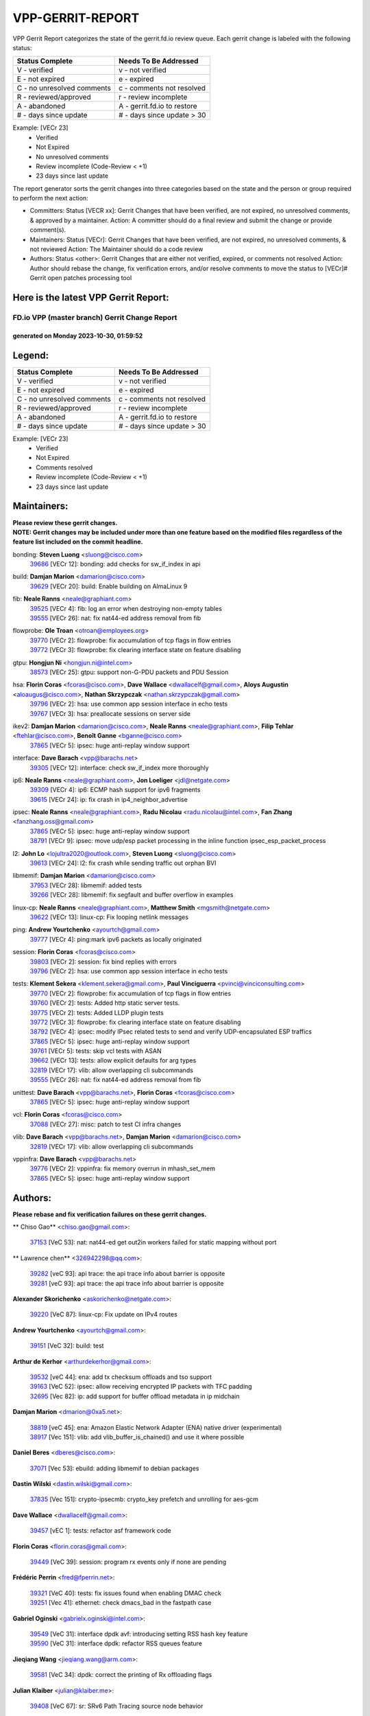 #################
VPP-GERRIT-REPORT
#################

VPP Gerrit Report categorizes the state of the gerrit.fd.io review queue.  Each gerrit change is labeled with the following status:

========================== ===========================
Status Complete            Needs To Be Addressed
========================== ===========================
V - verified               v - not verified
E - not expired            e - expired
C - no unresolved comments c - comments not resolved
R - reviewed/approved      r - review incomplete
A - abandoned              A - gerrit.fd.io to restore
# - days since update      # - days since update > 30
========================== ===========================

Example: [VECr 23]
    - Verified
    - Not Expired
    - No unresolved comments
    - Review incomplete (Code-Review < +1)
    - 23 days since last update

The report generator sorts the gerrit changes into three categories based on the state and the person or group required to perform the next action:

- Committers:
  Status [VECR xx]: Gerrit Changes that have been verified, are not expired, no unresolved comments, & approved by a maintainer.
  Action: A committer should do a final review and submit the change or provide comment(s).

- Maintainers:
  Status [VECr]: Gerrit Changes that have been verified, are not expired, no unresolved comments, & not reviewed
  Action: The Maintainer should do a code review

- Authors:
  Status <other>: Gerrit Changes that are either not verified, expired, or comments not resolved
  Action: Author should rebase the change, fix verification errors, and/or resolve comments to move the status to [VECr]# Gerrit open patches processing tool

Here is the latest VPP Gerrit Report:
-------------------------------------

==============================================
FD.io VPP (master branch) Gerrit Change Report
==============================================
--------------------------------------------
generated on Monday 2023-10-30, 01:59:52
--------------------------------------------


Legend:
-------
========================== ===========================
Status Complete            Needs To Be Addressed
========================== ===========================
V - verified               v - not verified
E - not expired            e - expired
C - no unresolved comments c - comments not resolved
R - reviewed/approved      r - review incomplete
A - abandoned              A - gerrit.fd.io to restore
# - days since update      # - days since update > 30
========================== ===========================

Example: [VECr 23]
    - Verified
    - Not Expired
    - Comments resolved
    - Review incomplete (Code-Review < +1)
    - 23 days since last update


Maintainers:
------------
| **Please review these gerrit changes.**

| **NOTE: Gerrit changes may be included under more than one feature based on the modified files regardless of the feature list included on the commit headline.**

bonding: **Steven Luong** <sluong@cisco.com>
  | `39686 <https:////gerrit.fd.io/r/c/vpp/+/39686>`_ [VECr 12]: bonding: add checks for sw_if_index in api

build: **Damjan Marion** <damarion@cisco.com>
  | `39629 <https:////gerrit.fd.io/r/c/vpp/+/39629>`_ [VECr 20]: build: Enable building on AlmaLinux 9

fib: **Neale Ranns** <neale@graphiant.com>
  | `39525 <https:////gerrit.fd.io/r/c/vpp/+/39525>`_ [VECr 4]: fib: log an error when destroying non-empty tables
  | `39555 <https:////gerrit.fd.io/r/c/vpp/+/39555>`_ [VECr 26]: nat: fix nat44-ed address removal from fib

flowprobe: **Ole Troan** <otroan@employees.org>
  | `39770 <https:////gerrit.fd.io/r/c/vpp/+/39770>`_ [VECr 2]: flowprobe: fix accumulation of tcp flags in flow entries
  | `39772 <https:////gerrit.fd.io/r/c/vpp/+/39772>`_ [VECr 3]: flowprobe: fix clearing interface state on feature disabling

gtpu: **Hongjun Ni** <hongjun.ni@intel.com>
  | `38573 <https:////gerrit.fd.io/r/c/vpp/+/38573>`_ [VECr 25]: gtpu: support non-G-PDU packets and PDU Session

hsa: **Florin Coras** <fcoras@cisco.com>, **Dave Wallace** <dwallacelf@gmail.com>, **Aloys Augustin** <aloaugus@cisco.com>, **Nathan Skrzypczak** <nathan.skrzypczak@gmail.com>
  | `39796 <https:////gerrit.fd.io/r/c/vpp/+/39796>`_ [VECr 2]: hsa: use common app session interface in echo tests
  | `39767 <https:////gerrit.fd.io/r/c/vpp/+/39767>`_ [VECr 3]: hsa: preallocate sessions on server side

ikev2: **Damjan Marion** <damarion@cisco.com>, **Neale Ranns** <neale@graphiant.com>, **Filip Tehlar** <ftehlar@cisco.com>, **Benoît Ganne** <bganne@cisco.com>
  | `37865 <https:////gerrit.fd.io/r/c/vpp/+/37865>`_ [VECr 5]: ipsec: huge anti-replay window support

interface: **Dave Barach** <vpp@barachs.net>
  | `39305 <https:////gerrit.fd.io/r/c/vpp/+/39305>`_ [VECr 12]: interface: check sw_if_index more thoroughly

ip6: **Neale Ranns** <neale@graphiant.com>, **Jon Loeliger** <jdl@netgate.com>
  | `39309 <https:////gerrit.fd.io/r/c/vpp/+/39309>`_ [VECr 4]: ip6: ECMP hash support for ipv6 fragments
  | `39615 <https:////gerrit.fd.io/r/c/vpp/+/39615>`_ [VECr 24]: ip: fix crash in ip4_neighbor_advertise

ipsec: **Neale Ranns** <neale@graphiant.com>, **Radu Nicolau** <radu.nicolau@intel.com>, **Fan Zhang** <fanzhang.oss@gmail.com>
  | `37865 <https:////gerrit.fd.io/r/c/vpp/+/37865>`_ [VECr 5]: ipsec: huge anti-replay window support
  | `38791 <https:////gerrit.fd.io/r/c/vpp/+/38791>`_ [VECr 9]: ipsec: move udp/esp packet processing in the inline function ipsec_esp_packet_process

l2: **John Lo** <lojultra2020@outlook.com>, **Steven Luong** <sluong@cisco.com>
  | `39613 <https:////gerrit.fd.io/r/c/vpp/+/39613>`_ [VECr 24]: l2: fix crash while sending traffic out orphan BVI

libmemif: **Damjan Marion** <damarion@cisco.com>
  | `37953 <https:////gerrit.fd.io/r/c/vpp/+/37953>`_ [VECr 28]: libmemif: added tests
  | `39266 <https:////gerrit.fd.io/r/c/vpp/+/39266>`_ [VECr 28]: libmemif: fix segfault and buffer overflow in examples

linux-cp: **Neale Ranns** <neale@graphiant.com>, **Matthew Smith** <mgsmith@netgate.com>
  | `39622 <https:////gerrit.fd.io/r/c/vpp/+/39622>`_ [VECr 13]: linux-cp: Fix looping netlink messages

ping: **Andrew Yourtchenko** <ayourtch@gmail.com>
  | `39777 <https:////gerrit.fd.io/r/c/vpp/+/39777>`_ [VECr 4]: ping:mark ipv6 packets as locally originated

session: **Florin Coras** <fcoras@cisco.com>
  | `39803 <https:////gerrit.fd.io/r/c/vpp/+/39803>`_ [VECr 2]: session: fix bind replies with errors
  | `39796 <https:////gerrit.fd.io/r/c/vpp/+/39796>`_ [VECr 2]: hsa: use common app session interface in echo tests

tests: **Klement Sekera** <klement.sekera@gmail.com>, **Paul Vinciguerra** <pvinci@vinciconsulting.com>
  | `39770 <https:////gerrit.fd.io/r/c/vpp/+/39770>`_ [VECr 2]: flowprobe: fix accumulation of tcp flags in flow entries
  | `39760 <https:////gerrit.fd.io/r/c/vpp/+/39760>`_ [VECr 2]: tests: Added http static server tests.
  | `39775 <https:////gerrit.fd.io/r/c/vpp/+/39775>`_ [VECr 2]: tests: Added LLDP plugin tests
  | `39772 <https:////gerrit.fd.io/r/c/vpp/+/39772>`_ [VECr 3]: flowprobe: fix clearing interface state on feature disabling
  | `38792 <https:////gerrit.fd.io/r/c/vpp/+/38792>`_ [VECr 4]: ipsec: modify IPsec related tests to send and verify UDP-encapsulated ESP traffics
  | `37865 <https:////gerrit.fd.io/r/c/vpp/+/37865>`_ [VECr 5]: ipsec: huge anti-replay window support
  | `39761 <https:////gerrit.fd.io/r/c/vpp/+/39761>`_ [VECr 5]: tests: skip vcl tests with ASAN
  | `39662 <https:////gerrit.fd.io/r/c/vpp/+/39662>`_ [VECr 13]: tests: allow explicit defaults for arg types
  | `32819 <https:////gerrit.fd.io/r/c/vpp/+/32819>`_ [VECr 17]: vlib: allow overlapping cli subcommands
  | `39555 <https:////gerrit.fd.io/r/c/vpp/+/39555>`_ [VECr 26]: nat: fix nat44-ed address removal from fib

unittest: **Dave Barach** <vpp@barachs.net>, **Florin Coras** <fcoras@cisco.com>
  | `37865 <https:////gerrit.fd.io/r/c/vpp/+/37865>`_ [VECr 5]: ipsec: huge anti-replay window support

vcl: **Florin Coras** <fcoras@cisco.com>
  | `37088 <https:////gerrit.fd.io/r/c/vpp/+/37088>`_ [VECr 27]: misc: patch to test CI infra changes

vlib: **Dave Barach** <vpp@barachs.net>, **Damjan Marion** <damarion@cisco.com>
  | `32819 <https:////gerrit.fd.io/r/c/vpp/+/32819>`_ [VECr 17]: vlib: allow overlapping cli subcommands

vppinfra: **Dave Barach** <vpp@barachs.net>
  | `39776 <https:////gerrit.fd.io/r/c/vpp/+/39776>`_ [VECr 2]: vppinfra: fix memory overrun in mhash_set_mem
  | `37865 <https:////gerrit.fd.io/r/c/vpp/+/37865>`_ [VECr 5]: ipsec: huge anti-replay window support

Authors:
--------
**Please rebase and fix verification failures on these gerrit changes.**

** Chiso Gao** <chiso.gao@gmail.com>:

  | `37153 <https:////gerrit.fd.io/r/c/vpp/+/37153>`_ [VeC 53]: nat: nat44-ed get out2in workers failed for static mapping without port

** Lawrence chen** <326942298@qq.com>:

  | `39282 <https:////gerrit.fd.io/r/c/vpp/+/39282>`_ [veC 93]: api trace: the api trace info about barrier is opposite
  | `39281 <https:////gerrit.fd.io/r/c/vpp/+/39281>`_ [veC 93]: api trace: the api trace info about barrier is opposite

**Alexander Skorichenko** <askorichenko@netgate.com>:

  | `39220 <https:////gerrit.fd.io/r/c/vpp/+/39220>`_ [VeC 87]: linux-cp: Fix update on IPv4 routes

**Andrew Yourtchenko** <ayourtch@gmail.com>:

  | `39151 <https:////gerrit.fd.io/r/c/vpp/+/39151>`_ [VeC 32]: build: test

**Arthur de Kerhor** <arthurdekerhor@gmail.com>:

  | `39532 <https:////gerrit.fd.io/r/c/vpp/+/39532>`_ [veC 44]: ena: add tx checksum offloads and tso support
  | `39163 <https:////gerrit.fd.io/r/c/vpp/+/39163>`_ [VeC 52]: ipsec: allow receiving encrypted IP packets with TFC padding
  | `32695 <https:////gerrit.fd.io/r/c/vpp/+/32695>`_ [Vec 82]: ip: add support for buffer offload metadata in ip midchain

**Damjan Marion** <dmarion@0xa5.net>:

  | `38819 <https:////gerrit.fd.io/r/c/vpp/+/38819>`_ [veC 45]: ena: Amazon Elastic Network Adapter (ENA) native driver (experimental)
  | `38917 <https:////gerrit.fd.io/r/c/vpp/+/38917>`_ [Vec 151]: vlib: add vlib_buffer_is_chained() and use it where possible

**Daniel Beres** <dberes@cisco.com>:

  | `37071 <https:////gerrit.fd.io/r/c/vpp/+/37071>`_ [Vec 53]: ebuild: adding libmemif to debian packages

**Dastin Wilski** <dastin.wilski@gmail.com>:

  | `37835 <https:////gerrit.fd.io/r/c/vpp/+/37835>`_ [Vec 151]: crypto-ipsecmb: crypto_key prefetch and unrolling for aes-gcm

**Dave Wallace** <dwallacelf@gmail.com>:

  | `39457 <https:////gerrit.fd.io/r/c/vpp/+/39457>`_ [vEC 1]: tests: refactor asf framework code

**Florin Coras** <florin.coras@gmail.com>:

  | `39449 <https:////gerrit.fd.io/r/c/vpp/+/39449>`_ [VeC 39]: session: program rx events only if none are pending

**Frédéric Perrin** <fred@fperrin.net>:

  | `39321 <https:////gerrit.fd.io/r/c/vpp/+/39321>`_ [VeC 40]: tests: fix issues found when enabling DMAC check
  | `39251 <https:////gerrit.fd.io/r/c/vpp/+/39251>`_ [Vec 41]: ethernet: check dmacs_bad in the fastpath case

**Gabriel Oginski** <gabrielx.oginski@intel.com>:

  | `39549 <https:////gerrit.fd.io/r/c/vpp/+/39549>`_ [VeC 31]: interface dpdk avf: introducing setting RSS hash key feature
  | `39590 <https:////gerrit.fd.io/r/c/vpp/+/39590>`_ [VeC 31]: interface dpdk: refactor RSS queues feature

**Jieqiang Wang** <jieqiang.wang@arm.com>:

  | `39581 <https:////gerrit.fd.io/r/c/vpp/+/39581>`_ [VeC 34]: dpdk: correct the printing of Rx offloading flags

**Julian Klaiber** <julian@klaiber.me>:

  | `39408 <https:////gerrit.fd.io/r/c/vpp/+/39408>`_ [VeC 67]: sr: SRv6 Path Tracing source node behavior

**Konstantin Kogdenko** <k.kogdenko@gmail.com>:

  | `39518 <https:////gerrit.fd.io/r/c/vpp/+/39518>`_ [VeC 37]: linux-cp: Add VRF synchronization

**Liangxing Wang** <liangxing.wang@arm.com>:

  | `39095 <https:////gerrit.fd.io/r/c/vpp/+/39095>`_ [Vec 94]: memif: use VPP cache line size macro instead of hard coded 64 bytes

**Maros Ondrejicka** <mondreji@cisco.com>:

  | `38461 <https:////gerrit.fd.io/r/c/vpp/+/38461>`_ [VeC 53]: nat: fix address resolution

**Mohsin Kazmi** <sykazmi@cisco.com>:

  | `35934 <https:////gerrit.fd.io/r/c/vpp/+/35934>`_ [vEC 19]: devices: add cli support to enable disable qdisc bypass
  | `39146 <https:////gerrit.fd.io/r/c/vpp/+/39146>`_ [Vec 53]: geneve: add support for layer 3

**Naveen Joy** <najoy@cisco.com>:

  | `39319 <https:////gerrit.fd.io/r/c/vpp/+/39319>`_ [VeC 33]: tests: memif ethernet type interface tests

**Neale Ranns** <neale@graphiant.com>:

  | `38092 <https:////gerrit.fd.io/r/c/vpp/+/38092>`_ [VEc 21]: ip: IP address family common input node
  | `38116 <https:////gerrit.fd.io/r/c/vpp/+/38116>`_ [VeC 58]: ip: IPv6 validate input packet's header length does not exist buffer size
  | `38095 <https:////gerrit.fd.io/r/c/vpp/+/38095>`_ [veC 58]: ip: Set the buffer error in ip6-input

**Nick Zavaritsky** <nick.zavaritsky@emnify.com>:

  | `39477 <https:////gerrit.fd.io/r/c/vpp/+/39477>`_ [VeC 39]: geneve: support custom options in decap

**Nobuhiro Miki** <nmiki@yahoo-corp.jp>:

  | `39586 <https:////gerrit.fd.io/r/c/vpp/+/39586>`_ [VeC 33]: dpdk: fix description for mlx5_pci driver

**Ole Troan** <otroan@employees.org>:

  | `39718 <https:////gerrit.fd.io/r/c/vpp/+/39718>`_ [vEC 10]: dhcp: api to enable client detect on interface

**Piotr Bronowski** <piotrx.bronowski@intel.com>:

  | `38409 <https:////gerrit.fd.io/r/c/vpp/+/38409>`_ [veC 95]: ipsec: introduce function esp_prepare_packet_for_enc
  | `38407 <https:////gerrit.fd.io/r/c/vpp/+/38407>`_ [Vec 172]: ipsec: esp_encrypt prefetch and unroll - introduce new types

**Simon Zolin** <steelum@gmail.com>:

  | `38850 <https:////gerrit.fd.io/r/c/vpp/+/38850>`_ [VeC 158]: fib: don't leave default 'dpo-drop' rule after 'sr steer'

**Stanislav Zaikin** <zstaseg@gmail.com>:

  | `39317 <https:////gerrit.fd.io/r/c/vpp/+/39317>`_ [VeC 82]: ip: flow hash ignore tcp/udp ports when fragmented
  | `39121 <https:////gerrit.fd.io/r/c/vpp/+/39121>`_ [VeC 90]: dpdk: create and remove interface in runtime

**Sylvain C** <sylvain.cadilhac@freepro.com>:

  | `39294 <https:////gerrit.fd.io/r/c/vpp/+/39294>`_ [veC 93]: api: ip - set punt reason max length to fix VAPI generation

**Takeru Hayasaka** <hayatake396@gmail.com>:

  | `37628 <https:////gerrit.fd.io/r/c/vpp/+/37628>`_ [VeC 95]: srv6-mobile: Implement SRv6 mobile API funcs

**Ted Chen** <znscnchen@gmail.com>:

  | `39062 <https:////gerrit.fd.io/r/c/vpp/+/39062>`_ [veC 136]: ethernet: fix fastpath does not drop the packet with incorrect destination MAC

**Vladimir Ratnikov** <vratnikov@netgate.com>:

  | `39287 <https:////gerrit.fd.io/r/c/vpp/+/39287>`_ [VeC 76]: ip6-nd: Revert "ip6-nd: initialize radv_info->send_radv to 1"

**Vladislav Grishenko** <themiron@mail.ru>:

  | `38524 <https:////gerrit.fd.io/r/c/vpp/+/38524>`_ [VeC 33]: fib: fix interface resolve from unlinked fib entries
  | `38245 <https:////gerrit.fd.io/r/c/vpp/+/38245>`_ [VeC 33]: mpls: fix crashes on mpls tunnel create/delete
  | `39579 <https:////gerrit.fd.io/r/c/vpp/+/39579>`_ [VeC 33]: fib: ensure mpls dpo index is valid for its next node
  | `39580 <https:////gerrit.fd.io/r/c/vpp/+/39580>`_ [VeC 33]: fib: fix udp encap mp-safe ops and id validation

**Vratko Polak** <vrpolak@cisco.com>:

  | `38797 <https:////gerrit.fd.io/r/c/vpp/+/38797>`_ [Vec 32]: ip: make running_fragment_id thread safe
  | `39316 <https:////gerrit.fd.io/r/c/vpp/+/39316>`_ [VeC 40]: ip-neighbor: add version 3 of neighbor event
  | `39315 <https:////gerrit.fd.io/r/c/vpp/+/39315>`_ [Vec 46]: vppapigen: recognize also _event as to_network

**Xiaoming Jiang** <jiangxiaoming@outlook.com>:

  | `38871 <https:////gerrit.fd.io/r/c/vpp/+/38871>`_ [VeC 158]: nsh: fix plugin load failed due to undefined symbol: gre4_input_node

**Xinyao Cai** <xinyao.cai@intel.com>:

  | `38304 <https:////gerrit.fd.io/r/c/vpp/+/38304>`_ [VeC 37]: interface dpdk avf: introducing setting RSS hash key feature
  | `38876 <https:////gerrit.fd.io/r/c/vpp/+/38876>`_ [VeC 157]: dpdk: revert "flow dpdk: introduce IP in IP support for flow"

**Yahui Chen** <goodluckwillcomesoon@gmail.com>:

  | `37653 <https:////gerrit.fd.io/r/c/vpp/+/37653>`_ [Vec 58]: af_xdp: optimizing send performance

**dengfeng liu** <liudf0716@gmail.com>:

  | `39228 <https:////gerrit.fd.io/r/c/vpp/+/39228>`_ [VeC 105]: ipsec: should use praddr_ instead of pladdr_
  | `39229 <https:////gerrit.fd.io/r/c/vpp/+/39229>`_ [VeC 105]: ipsec: delete redundant code

**hui zhang** <zhanghui1715@gmail.com>:

  | `38451 <https:////gerrit.fd.io/r/c/vpp/+/38451>`_ [vec 46]: vrrp: dump vrrp vr peer

**shivansh S** <shivansh.nwk@gmail.com>:

  | `39363 <https:////gerrit.fd.io/r/c/vpp/+/39363>`_ [VeC 75]: dhcp: fix dhcp multiple client request

**vinay tripathi** <vinayx.tripathi@intel.com>:

  | `38793 <https:////gerrit.fd.io/r/c/vpp/+/38793>`_ [VEc 3]: ipsec: separate UDP and UDP-encapsulated ESP packet processing

Legend:
-------
========================== ===========================
Status Complete            Needs To Be Addressed
========================== ===========================
V - verified               v - not verified
E - not expired            e - expired
C - no unresolved comments c - comments not resolved
R - reviewed/approved      r - review incomplete
A - abandoned              A - gerrit.fd.io to restore
# - days since update      # - days since update > 30
========================== ===========================

Example: [VECr 23]
    - Verified
    - Not Expired
    - Comments resolved
    - Review incomplete (Code-Review < +1)
    - 23 days since last update


Statistics:
-----------
================ ===
Patches assigned
================ ===
authors          57
maintainers      28
committers       0
abandoned        0
================ ===

